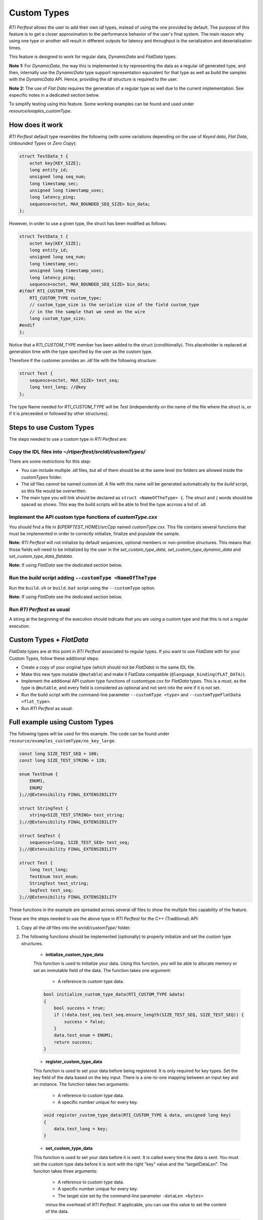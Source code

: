 .. _section-custom-types:

============
Custom Types
============

*RTI Perftest* allows the user to add their own `idl` types, instead of using
the one provided by default. The purpose of this feature is to get a closer
approximation to the performance behavior of the user's final system. The main
reason why using one type or another will result in different outputs for latency
and throughput is the serialization and deserialization times.

This feature is designed to work for regular data, *DynamicData*
and *FlatData* types.

**Note 1:** For *DynamicData*, the way this is implemented is by representing the data
as a regular *idl* generated type, and then, internally use the *DynamicData*
type support representation equivalent for that type as well as build the samples
with the *DynamicData* API. Hence, providing the *idl* structure is required to the user.

**Note 2:** The use of *Flat Data* requires the generation of a regular type as
well due to the current implementation. See especific notes in a dedicated section
below.

To simplify testing using this feature. Some working examples can be found and
used under `resource/exaples_customType`.

How does it work
~~~~~~~~~~~~~~~~

*RTI Perftest* default type resembles the following (with some variations depending on
the use of *Keyed data*, *Flat Data*, *Unbounded Types* or *Zero Copy*):

.. code-block:: c

    struct TestData_t {
        octet key[KEY_SIZE];
        long entity_id;
        unsigned long seq_num;
        long timestamp_sec;
        unsigned long timestamp_usec;
        long latency_ping;
        sequence<octet, MAX_BOUNDED_SEQ_SIZE> bin_data;
    };

However, in order to use a given type, the struct has been modified as follows:

.. code-block:: c

    struct TestData_t {
        octet key[KEY_SIZE];
        long entity_id;
        unsigned long seq_num;
        long timestamp_sec;
        unsigned long timestamp_usec;
        long latency_ping;
        sequence<octet, MAX_BOUNDED_SEQ_SIZE> bin_data;
    #ifdef RTI_CUSTOM_TYPE
        RTI_CUSTOM_TYPE custom_type;
        // custom_type_size is the serialize size of the field custom_type
        // in the the sample that we send on the wire
        long custom_type_size;
    #endif
    };

Notice that a `RTI_CUSTOM_TYPE` member has been added to the struct (conditionally).
This placeholder is replaced at generation time with the type specified by the
user as the custom type.

Therefore if the customer provides an `.idl` file with the following structure:

.. code-block:: c

    struct Test {
        sequence<octet, MAX_SIZE> test_seq;
        long test_long; //@key
    };

The type Name needed for `RTI_CUSTOM_TYPE` will be `Test` (independently
on the name of the file where the struct is, or if it is preceeded or followed by
other structures).

Steps to use Custom Types
~~~~~~~~~~~~~~~~~~~~~~~~~

The steps needed to use a custom type in *RTI Perftest* are:

Copy the IDL files into `~/rtiperftest/srcIdl/customTypes/`
-----------------------------------------------------------

There are some restrictions for this step:

- You can include multiple `.idl` files, but all of them should be at the same
  level (no folders are allowed inside the `customTypes` folder.
- The `idl` files cannot be named `custom.idl`. A file with this name will be generated
  automatically by the `build` script, so this file would be overwritten.
- The main type you will link should be declared as ``struct <NameOfTheType> {``.
  The `struct` and `{` words should be spaced as shows. This way the build scripts
  will be able to find the type accross a list of `.idl`.

Implement the API custom type functions of `customType.cxx`
-----------------------------------------------------------

You should find a file in `${PERFTEST_HOME}/srcCpp` named `customType.cxx`. This
file contains several functions that must be implemented in order to correctly
initialize, finalize and populate the sample.

**Note:** *RTI Perftest* will not initialize by default sequences, optional members
or non-primitive structures. This means that those fields will need to be
initialized by the user in the `set_custom_type_data`, `set_custom_type_dynamic_data`
and `set_custom_type_data_flatdata`.

**Note:** If using *FlatData* see the dedicated section below.

Run the `build` script adding ``--customType <NameOfTheType``
-------------------------------------------------------------

Run the ``build.sh`` or ``build.bat`` script using the ``--customType`` option.

**Note:** If using *FlatData* see the dedicated section below.

Run *RTI Perftest* as usual
---------------------------

A string at the beginning of the execution should indicate that you are using a
custom type and that this is not a regular execution.


Custom Types + `FlatData`
~~~~~~~~~~~~~~~~~~~~~~~~~

*FlatData* types are at this point in *RTI Perftest* associated to regular types.
If you want to use *FlatData* with for your Custom Types, follow these
additional steps:

- Create a copy of your original type (which should not be `FlatData`) in the same IDL file.
- Make this new type mutable (``@mutable``) and make it FlatData compatible (``@language_binding(FLAT_DATA)``).
- Implement the additional API custom type functions of customtype.cxx for *FlatData* types.
  This is a *must*, as the type is ``@mutable``, and every field is considered as optional
  and not sent into the wire if it is not set.
- Run the build script with the command-line parameter ``--customType <type>`` and ``--customTypeFlatData <flat_type>``.
- Run *RTI Perftest* as usual.

Full example using Custom Types
~~~~~~~~~~~~~~~~~~~~~~~~~~~~~~~

The following types will be used for this example. The code can be found under
``resource/examples_customType/no_key_large``.

.. code-block:: c

    const long SIZE_TEST_SEQ = 100;
    const long SIZE_TEST_STRING = 128;

    enum TestEnum {
        ENUM1,
        ENUM2
    };//@Extensibility FINAL_EXTENSIBILITY

    struct StringTest {
        string<SIZE_TEST_STRING> test_string;
    };//@Extensibility FINAL_EXTENSIBILITY

    struct SeqTest {
        sequence<long, SIZE_TEST_SEQ> test_seq;
    };//@Extensibility FINAL_EXTENSIBILITY

    struct Test {
        long test_long;
        TestEnum test_enum;
        StringTest test_string;
        SeqTest test_seq;
    };//@Extensibility FINAL_EXTENSIBILITY

These functions in the example are spreaded across several `idl` files to show the
multiple files capability of the feature.

These are the steps needed to use the above type in *RTI Perftest* for the
C++ (Traditional) API:

1. Copy all the `idl` files into the `srcIdl/customType/` folder.

2. The following functions should be implemented (optionally) to properly
   initialize and set the custom type structures.

    - **initialize_custom_type_data**
    This function is used to initialize your data.
    Using this function, you will be able to allocate memory or set an immutable
    field of the data.
    The function takes one argument:

        - A reference to custom type data.

    .. code-block:: c

        bool initialize_custom_type_data(RTI_CUSTOM_TYPE &data)
        {
            bool success = true;
            if (!data.test_seq.test_seq.ensure_length(SIZE_TEST_SEQ, SIZE_TEST_SEQ)) {
                success = false;
            }
            data.test_enum = ENUM1;
            return success;
        }

    - **register_custom_type_data**
    This function is used to set your data before being registered. It is only
    required for key types. Set the key field of the data based on the key input.
    There is a one-to-one mapping between an input key
    and an instance.
    The function takes two arguments:

        - A reference to custom type data.
        - A specific number unique for every key.

    .. code-block:: c

        void register_custom_type_data(RTI_CUSTOM_TYPE & data, unsigned long key)
        {
            data.test_long = key;
        }

    - **set_custom_type_data**
    This function is used to set your data before it is sent.
    It is called every time the data is sent.
    You must set the custom type data before it is sent with the right
    "key" value and the "targetDataLen".
    The function takes three arguments:

        - A reference to custom type data.
        - A specific number unique for every key.
        - The target size set by the command-line parameter ``-dataLen <bytes>``
        minus the overhead of *RTI Perftest*. If applicable, you can use this
        value to set the content of the data.

    .. code-block:: c

        bool set_custom_type_data(
                RTI_CUSTOM_TYPE & data,
                unsigned long key,
                int targetDataLen)
        {
            bool success = true;
            data.test_long = key;
            if (sprintf(data.test_string.test_string, "Hello World! %lu", key) < 0) {
                success = false;
            }
            return success;
        }

    - **finalize_custom_type_data**:
    This function is used to remove your data. It is called in the destructor.
    The function takes one argument:

        - A reference to custom type data.

    .. code-block:: c

        bool finalize_custom_type_data(RTI_CUSTOM_TYPE & data)
        {
            bool success = true;
            if (!data.test_seq.test_seq.maximum(0)) {
                success = false;
            }
            return success;
        }

    - **initialize_custom_type_dynamic_data**:
    This function is used to initialize your DynamicData.
    Using this function, you will be able to allocate memory or set an immutable
    field of the data.
    The function takes one argument:

        - A reference to the full DDS_DynamicData object that includes custom_type.

    .. code-block:: c

        bool initialize_custom_type_dynamic_data(DDS_DynamicData & data)
        {
            bool success = true;
            if (!longSeq.ensure_length(SIZE_TEST_SEQ, SIZE_TEST_SEQ)) {
                success = false;
                fprintf(stderr, "longSeq.ensure_length failed.\n");
            }
            return success;
        }

    - **register_custom_type_dynamic_data**:
    This function is used to set your DynamicData before it has been registered.
    It is only required for key types.
    Set the key field of the data based on the key input.
    There is a one-to-one mapping between an input key and an instance.
    The function takes two arguments:

        - A reference to the full DDS_DynamicData object that includes custom_type.
        - A specific number unique for every key.

    .. code-block:: c

        void register_custom_type_dynamic_data(DDS_DynamicData & data, unsigned long key)
        {
            DDS_ReturnCode_t retcode = data.set_long(
                    "custom_type.test_long",
                    DDS_DYNAMIC_DATA_MEMBER_ID_UNSPECIFIED,
                    key);
            if (retcode != DDS_RETCODE_OK) {
                fprintf(stderr, "set_long(test_long) failed: %d.\n", retcode);
            }
        }

    - **set_custom_type_dynamic_data**:
    This function is used to set your DynamicData before it is sent.
    It is called every time the data is sent.
    Set the custom type data before it is sent with the right "key"
    value and the "targetDataLen".
    The function takes three arguments:

        - A reference to the full DDS_DynamicData object that includes custom_type.
        - A specific number unique for every key.
        - The target size set by the command-line parameter ``-dataLen <bytes>``
        minus the overhead of *RTI Perftest*. If applicable, you can use this
        value to set the content of the data.

    .. code-block:: c

        bool set_custom_type_dynamic_data(
                DDS_DynamicData & data,
                unsigned long key,
                int targetDataLen)
        {
            DDS_ReturnCode_t retcode;
            char test_string[SIZE_TEST_STRING]; //size of member_name
            bool success = true;
            DDS_DynamicData customTypeData(NULL, DDS_DYNAMIC_DATA_PROPERTY_DEFAULT);
            DDS_DynamicData testSeqData(NULL, DDS_DYNAMIC_DATA_PROPERTY_DEFAULT);

            retcode = data.bind_complex_member(
                    customTypeData,
                    "custom_type",
                    DDS_DYNAMIC_DATA_MEMBER_ID_UNSPECIFIED);
            if (retcode != DDS_RETCODE_OK) {
                fprintf(stderr,
                        "bind_complex_member(custom_type) failed: %d.\n",
                        retcode);
                success = false;
            }

            retcode = customTypeData.set_long(
                    "test_long",
                    DDS_DYNAMIC_DATA_MEMBER_ID_UNSPECIFIED,
                    key);
            if (retcode != DDS_RETCODE_OK) {
                fprintf(stderr, "set_long(test_long) failed: %d.\n", retcode);
                success = false;
            }

            retcode = customTypeData.set_long(
                    "test_enum",
                    DDS_DYNAMIC_DATA_MEMBER_ID_UNSPECIFIED,
                    ENUM1);
            if (retcode != DDS_RETCODE_OK) {
                fprintf(stderr, "set_long(test_enum) failed: %d.\n", retcode);
                success = false;
            }

            if (snprintf(test_string, SIZE_TEST_STRING, "Hello World! %lu", key) < 0) {
                success = false;
            }
            retcode = customTypeData.set_string(
                    "test_string.test_string",
                    DDS_DYNAMIC_DATA_MEMBER_ID_UNSPECIFIED,
                    test_string);
            if (retcode != DDS_RETCODE_OK) {
                fprintf(stderr, "set_string(test_string) failed: %d.\n", retcode);
                success = false;
            }

            retcode = customTypeData.bind_complex_member(
                    testSeqData,
                    "test_seq",
                    DDS_DYNAMIC_DATA_MEMBER_ID_UNSPECIFIED);
            if (retcode != DDS_RETCODE_OK) {
                fprintf(stderr,
                        "bind_complex_member(testSeqData) failed: %d.\n",
                        retcode);
                success = false;
            }
            retcode = testSeqData.set_long_seq(
                        "test_seq",
                        DDS_DYNAMIC_DATA_MEMBER_ID_UNSPECIFIED,
                        longSeq);
            if (retcode != DDS_RETCODE_OK) {
                fprintf(stderr, "set_long(test_seq) failed: %d.\n", retcode);
                success = false;
            }
            retcode = customTypeData.unbind_complex_member(testSeqData);
            if (retcode != DDS_RETCODE_OK) {
                fprintf(stderr,
                        "unbind_complex_member(testSeqData) failed: %d.\n",
                        retcode);
                success = false;
            }
            retcode = data.unbind_complex_member(custom_type_data);
            if (retcode != DDS_RETCODE_OK) {
                fprintf(stderr,
                        "unbind_complex_member(custom_type) failed: %d.\n",
                        retcode);
                success = false;
            }
            return success;
        }

    - **finalize_custom_type_dynamic_data**:
    This function is used to remove your data. It is called in the destructor.
    The function takes one argument:

        - A reference to the full DDS_DynamicData object that includes custom_type.

    .. code-block:: c

        bool finalize_custom_type_dynamic_data(DDS_DynamicData & data)
        {
            bool success = true;
            if (!longSeq.ensure_length(0, 0)) {
                success = false;
                fprintf(stderr, "longSeq.ensure_length failed.\n");
            }
            DDS_ReturnCode_t retcode = data.clear_all_members();
            if (retcode != DDS_RETCODE_OK) {
                fprintf(stderr, "clear_all_members failed: %d.\n", retcode);
                success = false;
            }
            return success;
        }

3. Build *RTI Perftest* using ``--customType <type>``.

.. code-block:: bash

        ./build.sh --platform x64Linux3gcc5.4.0 --nddshome /home/rti_connext_dds-6.0.0 --cpp-build --customType Test

4. Launch *RTI Perftest*.

.. code-block:: bash

        ~/rtiperftest$ ./bin/x64Linux3gcc5.4.0/release/perftest_cpp -pub -executionTime 60 -noprint
        RTI Perftest 3.0.0 (RTI Connext DDS 6.0.0)

        Custom Type provided: 'Test'

        Mode: THROUGHPUT TEST
            (Use "-latencyTest" for Latency Mode)

        Perftest Configuration:
            Reliability: Reliable
            Keyed: No
            Publisher ID: 0
            Latency count: 1 latency sample every 10000 samples
            Data Size: 100
            Batching: 8192 Bytes (Use "-batchSize 0" to disable batching)
            Publication Rate: Unlimited (Not set)
            Execution time: 60 seconds
            Receive using: Listeners
            Domain: 1
            Dynamic Data: No
            Asynchronous Publishing: No
            XML File: perftest_qos_profiles.xml

        Transport Configuration:
            Kind: UDPv4 & SHMEM (taken from QoS XML file)
            Use Multicast: False

        Waiting to discover 1 subscribers ...
        Waiting for subscribers announcement ...
        Sending 4050 initialization pings ...
        Publishing data ...
        Setting timeout to 60 seconds
        Length:   464  Latency: Ave     39 us  Std   30.7 us  Min     21 us  Max    276 us  50%     30 us  90%     60 us  99%    276 us  99.99%    276 us  99.9999%    276 us
        Finishing test due to timer...
        Test ended.


.. code-block:: bash

        ~/rtiperftest$ ./bin/x64Linux3gcc5.4.0/release/perftest_cpp -sub -noprint
        RTI Perftest 3.0.0 (RTI Connext DDS 6.0.0)

        Custom Type provided: 'Test'

        Perftest Configuration:
            Reliability: Reliable
            Keyed: No
            Subscriber ID: 0
            Receive using: Listeners
            Domain: 1
            Dynamic Data: No
            XML File: perftest_qos_profiles.xml

        Transport Configuration:
            Kind: UDPv4 & SHMEM (taken from QoS XML file)
            Use Multicast: False

        Waiting to discover 1 publishers ...
        Waiting for data ...
        Length:   464  Packets: 68081040  Packets/s(ave): 1134692  Mbps(ave):  4212.0  Lost:     0 (0.00%)
        Finishing test...
        Test ended.



5. You can also launch *RTI Perftest* with your customType using DynamicData.

.. code-block:: bash

        ~/rtiperftest$ ./bin/x64Linux3gcc5.4.0/release/perftest_cpp -pub -executionTime 60 -noprint -dynamicData
        RTI Perftest 3.0.0 (RTI Connext DDS 6.0.0)

        Custom Type provided: 'Test'

        Mode: THROUGHPUT TEST
            (Use "-latencyTest" for Latency Mode)

        Perftest Configuration:
            Reliability: Reliable
            Keyed: No
            Publisher ID: 0
            Latency count: 1 latency sample every 10000 samples
            Data Size: 100
            Batching: 8192 Bytes (Use "-batchSize 0" to disable batching)
            Publication Rate: Unlimited (Not set)
            Execution time: 60 seconds
            Receive using: Listeners
            Domain: 1
            Dynamic Data: Yes
            Asynchronous Publishing: No
            XML File: perftest_qos_profiles.xml

        Transport Configuration:
            Kind: UDPv4 & SHMEM (taken from QoS XML file)
            Use Multicast: False

        Waiting to discover 1 subscribers ...
        Waiting for subscribers announcement ...
        Sending 4050 initialization pings ...
        Publishing data ...
        Setting timeout to 60 seconds
        Length:   464  Latency: Ave    158 us  Std  166.5 us  Min     71 us  Max    678 us  50%    105 us  90%    169 us  99%    678 us  99.99%    678 us  99.9999%    678 us
        Finishing test due to timer...
        Test ended.




.. code-block:: bash

        ~/rtiperftest$ ./bin/x64Linux3gcc5.4.0/release/perftest_cpp -sub -noprint -dynamicData
        RTI Perftest 3.0.0 (RTI Connext DDS 6.0.0)

        Custom Type provided: 'Test'

        Perftest Configuration:
            Reliability: Reliable
            Keyed: No
            Subscriber ID: 0
            Receive using: Listeners
            Domain: 1
            Dynamic Data: Yes
            XML File: perftest_qos_profiles.xml

        Transport Configuration:
            Kind: UDPv4 & SHMEM (taken from QoS XML file)
            Use Multicast: False

        Waiting to discover 1 publishers ...
        Waiting for data ...
        Length:   464  Packets:  8146078  Packets/s(ave):  135770  Mbps(ave):   504.0  Lost:     0 (0.00%)
        Finishing test...
        Test ended.
